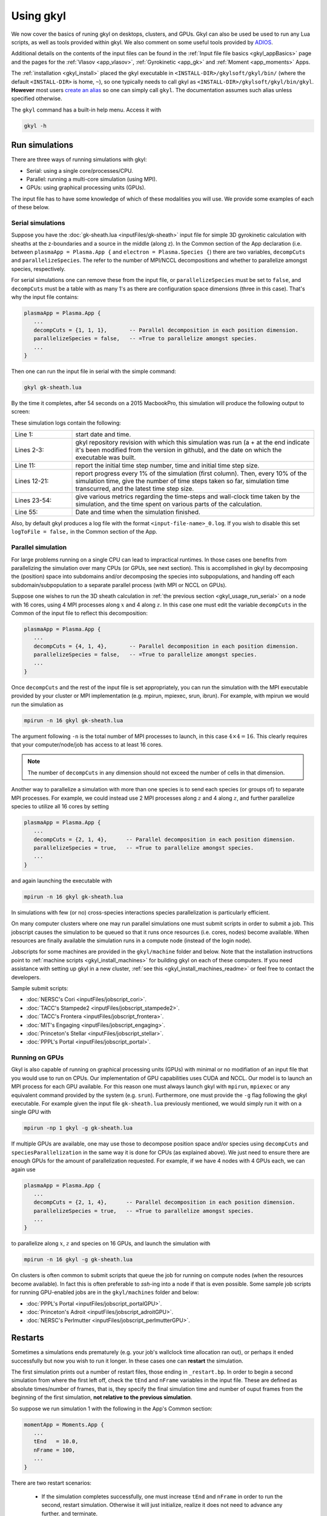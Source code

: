 .. _gkyl_usage:

Using gkyl
++++++++++

..
  contents::

We now cover the basics of runing gkyl on desktops, clusters, and GPUs. Gkyl can also be used
be used to run any Lua scripts, as well as tools provided within gkyl. We also comment
on some useful tools provided by `ADIOS <https://github.com/ornladios/ADIOS>`_.

Additional details on the contents of the input files can be found in the
:ref:`Input file file basics <gkyl_appBasics>` page and the pages for the
:ref:`Vlasov <app_vlasov>`, :ref:`Gyrokinetic <app_gk>` and :ref:`Moment <app_moments>` Apps.

The :ref:`installation <gkyl_install>` placed the gkyl executable in
``<INSTALL-DIR>/gkylsoft/gkyl/bin/`` (where the default ``<INSTALL-DIR>`` is home, ``~``),
so one typically needs to call gkyl as ``<INSTALL-DIR>/gkylsoft/gkyl/bin/gkyl``. **However**
most users `create an alias <https://linuxize.com/post/how-to-create-bash-aliases/>`_ so one
can simply call ``gkyl``. The documentation assumes such alias unless specified otherwise.

The ``gkyl`` command has a built-in help menu. Access it with

.. code-block:: bash

  gkyl -h

.. _gkyl_usage_run:

Run simulations
---------------

There are three ways of running simulations with gkyl:

- Serial: using a single core/processes/CPU.
- Parallel: running a multi-core simulation (using MPI).
- GPUs: using graphical processing units (GPUs).

The input file has to have some knowledge of which of these
modalities you will use. We provide some examples of each of these below.

.. _gkyl_usage_run_serial:

Serial simulations
^^^^^^^^^^^^^^^^^^

Suppose you have the :doc:`gk-sheath.lua <inputFiles/gk-sheath>` input file for simple 3D
gyrokinetic calculation with sheaths at the z-boundaries and a source in the middle (along z).
In the Common section of the App declaration (i.e. between ``plasmaApp = Plasma.App {`` and
``electron = Plasma.Species {``) there are two variables, ``decompCuts`` and ``parallelizeSpecies``.
The refer to the number of MPI/NCCL decompositions and whether to parallelize amongst
species, respectively.

For serial simulations one can remove these from the input file, or ``parallelizeSpecies``
must be set to ``false``, and ``decompCuts`` must be a table with as many 1's as
there are configuration space dimensions (three in this case). That's why the input
file contains:

.. code:: Lua

  plasmaApp = Plasma.App {
     ...
     decompCuts = {1, 1, 1},       -- Parallel decomposition in each position dimension.
     parallelizeSpecies = false,   -- =True to parallelize amongst species.
     ...
  }

Then one can run the input file in serial with the simple command:

.. code:: bash

  gkyl gk-sheath.lua

By the time it completes, after 54 seconds on a 2015 MacbookPro, this simulation will
produce the following output to screen:

.. code-block:: bash
  :linenos:

  Wed Nov 22 2023 06:21:32.000000000
  Gkyl built with ba9804d818a0+
  Gkyl built on Nov 22 2023 05:53:12
  Initializing Gyrokinetic simulation ...
  ...Initializing the geometry...
  ...Finished initializing the geometry
  Initialization completed in 0.682254 sec
  
  Starting main loop of Gyrokinetic simulation ...
  
   Step 0 at time 0. Time step 3.85131e-09. Completed 0%
  0123456789 Step    181 at time  1.0034559e-06.  Time step  5.772559e-09.  Completed 10%
  0123456789 Step    354 at time  2.0008187e-06.  Time step  5.786316e-09.  Completed 20%
  0123456789 Step    526 at time  3.0054393e-06.  Time step  5.887145e-09.  Completed 30%
  0123456789 Step    694 at time  4.0039870e-06.  Time step  5.969119e-09.  Completed 40%
  0123456789 Step    863 at time  5.0043606e-06.  Time step  5.878178e-09.  Completed 50%
  0123456789 Step   1034 at time  6.0043831e-06.  Time step  5.826699e-09.  Completed 60%
  0123456789 Step   1206 at time  7.0044600e-06.  Time step  5.808335e-09.  Completed 70%
  0123456789 Step   1378 at time  8.0036796e-06.  Time step  5.814198e-09.  Completed 80%
  0123456789 Step   1550 at time  9.0054347e-06.  Time step  5.836166e-09.  Completed 90%
  0123456789 Step   1720 at time  1.0000000e-05.  Time step  5.867871e-09.  Completed 100%
  0
  
  Total number of time-steps 1721
     Number of forward-Euler calls 5160
     Number of RK stage-2 failures 0
     Number of RK stage-3 failures 0
  
  Initialization took                            0.68225 s   ( 0.000000 s/step)   ( 0.313%)
  Time loop took                               217.07308 s   ( 0.126132 s/step)   (99.687%)
    - dydt took                                189.46968 s   ( 0.110093 s/step)   (87.010%)
      * moments:                                 5.94806 s   ( 0.003456 s/step)   ( 2.732%)
      * cross moments:                           0.03912 s   ( 0.000023 s/step)   ( 0.018%)
      * field solver:                            0.63576 s   ( 0.000369 s/step)   ( 0.292%)
      * external field solver:                   0.00000 s   ( 0.000000 s/step)   ( 0.000%)
      * species advance:                       182.63234 s   ( 0.106120 s/step)   (83.870%)
        > collisionless:                        65.12254 s   ( 0.037840 s/step)   (29.906%)
        > collisions:                           17.88435 s   ( 0.010392 s/step)   ( 8.213%)
        > boundary flux:                        91.90787 s   ( 0.053404 s/step)   (42.207%)
        > sources:                               4.30072 s   ( 0.002499 s/step)   ( 1.975%)
        > [Unaccounted]                          3.41686 s   ( 0.001985 s/step)   ( 1.871%)
      * species advanceCross:                    0.04427 s   ( 0.000026 s/step)   ( 0.020%)
      * [Unaccounted]                            0.17012 s   ( 0.000099 s/step)   ( 0.090%)
    - forward Euler took                        10.72175 s   ( 0.006230 s/step)   ( 4.924%)
      * dt calc took                             0.33906 s   ( 0.000197 s/step)   ( 0.156%)
      * combine took                             7.84348 s   ( 0.004558 s/step)   ( 3.602%)
      * BCs took                                 2.51847 s   ( 0.001463 s/step)   ( 1.157%)
      * [Unaccounted]                            0.02074 s   ( 0.000012 s/step)   ( 0.193%)
    - copy took                                  1.26362 s   ( 0.000734 s/step)   ( 0.580%)
    - combine took                               6.46956 s   ( 0.003759 s/step)   ( 2.971%)
    - diagnostic write took                      8.22999 s   ( 0.004782 s/step)   ( 3.779%)
    - restart write took                         0.78727 s   ( 0.000457 s/step)   ( 0.362%)
    - [Unaccounted]                              0.13121 s   ( 0.000076 s/step)   ( 0.060%)
  Whole simulation took                        217.75546 s   ( 0.126528 s/step)   (100.000%)
  [Unaccounted]                                  0.00012 s   ( 0.000000 s/step)   ( 0.000%)
  
  Wed Nov 22 2023 06:25:10.000000000

These simulation logs contain the following:

.. list-table::
  :widths: 20 80

  * - Line 1:
    - start date and time.
  * - Lines 2-3:
    - gkyl repository revision with which this simulation was run (a + at the
      end indicate it's been modified from the version in github), and
      the date on which the executable was built.
  * - Line 11:
    - report the initial time step number, time and initial time step size.
  * - Lines 12-21:
    - report progress every 1% of the simulation (first column).
      Then, every 10% of the simulation time, give the number of time steps taken so far,
      simulation time transcurred, and the latest time step size.
  * - Lines 23-54:
    - give various metrics regarding the time-steps and wall-clock time taken
      by the simulation, and the time spent on various parts of the calculation.
  * - Line 55:
    - Date and time when the simulation finished.

Also, by default gkyl produces a log file with the format ``<input-file-name>_0.log``.
If you wish to disable this set ``logToFile = false,`` in the Common section of the App.

.. _gkyl_usage_run_parallel:

Parallel simulation
^^^^^^^^^^^^^^^^^^^

For large problems running on a single CPU can lead to impractical runtimes. In those
cases one benefits from parallelizing the simulation over many CPUs (or GPUs, see next
section). This is accomplished in gkyl by decomposing the (position) space into subdomains
and/or decomposing the species into subpopulations, and handing off each
subdomain/subpopulation to a separate parallel process (with MPI or NCCL on GPUs).

Suppose one wishes to run the 3D sheath calculation in
:ref:`the previous section <gkyl_usage_run_serial>` on a node with 16 cores,
using 4 MPI processes along :math:`x` and 4 along :math:`z`. In this case one must edit the
variable ``decompCuts`` in the Common of the input file to reflect this decomposition:

.. code:: Lua

  plasmaApp = Plasma.App {
     ...
     decompCuts = {4, 1, 4},       -- Parallel decomposition in each position dimension.
     parallelizeSpecies = false,   -- =True to parallelize amongst species.
     ...
  }

Once ``decompCuts`` and the rest of the input file is set appropriately, you can run
the simulation with the MPI executable provided by your cluster or MPI implementation
(e.g. mpirun, mpiexec, srun, ibrun). For example, with mpirun we would run the simulation as

.. code:: bash

  mpirun -n 16 gkyl gk-sheath.lua

The argument following ``-n`` is the total number of MPI processes to launch, in this case
:math:`4\times4=16`. This clearly requires that your computer/node/job has access to
at least 16 cores.

.. note::

   The number of ``decompCuts`` in any dimension should not exceed the number of cells in that dimension.

Another way to parallelize a simulation with more than one species is to send each
species (or groups of) to separate MPI processes. For example, we could instead use 2
MPI processes along :math:`z` and 4 along :math:`z`, and further parallelize species
to utilize all 16 cores by setting

.. code:: Lua

  plasmaApp = Plasma.App {
     ...
     decompCuts = {2, 1, 4},      -- Parallel decomposition in each position dimension.
     parallelizeSpecies = true,   -- =True to parallelize amongst species.
     ...
  }

and again launching the executable with

.. code:: bash

  mpirun -n 16 gkyl gk-sheath.lua

In simulations with few (or no) cross-species interactions species parallelization is
particularly efficient.

On many computer clusters where one may run parallel simulations one must submit
scripts in order to submit a job. This jobscript causes the simulation to be queued
so that it runs once resources (i.e. cores, nodes) become available. When resources are
finally available the simulation runs in a compute node (instead of the login node).

Jobscripts for some machines are provided in the ``gkyl/machine`` folder and below. Note
that the installation instructions point to :ref:`machine scripts <gkyl_install_machines>`
for building gkyl on each of these computers. If you need assistance with setting up gkyl
in a new cluster, :ref:`see this <gkyl_install_machines_readme>` or feel free to contact
the developers.

Sample submit scripts:

- :doc:`NERSC's Cori <inputFiles/jobscript_cori>`.
- :doc:`TACC's Stampede2 <inputFiles/jobscript_stampede2>`.
- :doc:`TACC's Frontera <inputFiles/jobscript_frontera>`.
- :doc:`MIT's Engaging <inputFiles/jobscript_engaging>`.
- :doc:`Princeton's Stellar <inputFiles/jobscript_stellar>`.
- :doc:`PPPL's Portal <inputFiles/jobscript_portal>`.

.. _gkyl_usage_run_gpu:

Running on GPUs
^^^^^^^^^^^^^^^

Gkyl is also capable of running on graphical processing units (GPUs) with minimal or no
modifiation of an input file that you would use to run on CPUs. Our implementation of GPU
capabilities uses CUDA and NCCL. Our model is to launch an MPI process for each GPU available.
For this reason one must always launch gkyl with ``mpirun``, ``mpiexec`` or any equivalent
command provided by the system (e.g. ``srun``). Furthermore, one must provide the ``-g`` flag
following the gkyl executable. For example given the input file ``gk-sheath.lua`` previously
mentioned, we would simply run it with on a single GPU with

.. code:: bash

  mpirun -np 1 gkyl -g gk-sheath.lua

If multiple GPUs are available, one may use those to decompose position space and/or
species using ``decompCuts`` and ``speciesParallelization`` in the same way it is done for
CPUs (as explained above). We just need to ensure there are enough GPUs for the amount of
parallelization requested. For example, if we have 4 nodes with 4 GPUs each, we can again
use

.. code:: Lua

  plasmaApp = Plasma.App {
     ...
     decompCuts = {2, 1, 4},      -- Parallel decomposition in each position dimension.
     parallelizeSpecies = true,   -- =True to parallelize amongst species.
     ...
  }

to parallelize along :math:`x`, :math:`z` and species on 16 GPUs, and launch the simulation
with

.. code:: bash

  mpirun -n 16 gkyl -g gk-sheath.lua

.. warning::
  :title: (multi)GPU runs on clusters
  :collapsible:

  Clusters often have specific instructions for running GPU and multi-GPU jobs. Please
  refer to your cluster's documentation/admins to determine the correct/best way to run
  such simulations on that system.

On clusters is often common to submit scripts that queue the job for running on compute
nodes (when the resources become available). In fact this is often preferable to `ssh`-ing
into a node if that is even possible. Some sample job scripts for running GPU-enabled jobs
are in the ``gkyl/machines`` folder and below:

- :doc:`PPPL's Portal <inputFiles/jobscript_portalGPU>`.
- :doc:`Princeton's Adroit <inputFiles/jobscript_adroitGPU>`.
- :doc:`NERSC's Perlmutter <inputFiles/jobscript_perlmutterGPU>`.

Restarts
--------

Sometimes a simulations ends prematurely (e.g. your job's wallclock time allocation ran out),
or perhaps it ended successfully but now you wish to run it longer. In these cases one can
**restart** the simulation.

The first simulation prints out a number of restart files, those ending in ``_restart.bp``. In
order to begin a second simulation from where the first left off, check the ``tEnd`` and ``nFrame``
variables in the input file. These are defined as absolute times/number of frames, that is, they
specify the final simulation time and number of ouput frames from the beginning of the first
simulation, **not relative to the previous simulation**.

So suppose we run simulation 1 with the following in the App's Common section:

.. code-block:: Lua

  momentApp = Moments.App {
     ...
     tEnd   = 10.0,
     nFrame = 100,
     ...
  }

There are two restart scenarios:

 - If the simulation completes successfully, one must increase ``tEnd`` and ``nFrame`` in order to
   run the second, restart simulation. Otherwise it will just initialize, realize it does not need
   to advance any further, and terminate.
 - The first simulation ended prematurely, so ``tEnd=10.0`` was not reached. One
   can restart the simulation with the same ``tEnd`` and ``nFrame`` and it will simply try to get
   there this second time. Or one can increase ``tEnd`` and ``nFrame`` so the second simulation
   goes farther than the first one intended to.

Once you've made the appropriate edits to the input file the second, restart simulation
is run by simply appending the word `restart` after the input file, like

.. code:: bash

  gkyl inputFile.lua restart

This second, restart simulation will use the ``_restart.bp`` files of the first simulation to
construct an initial condition. **Note** that it will look for the restart files in the same
directory in which the restart simulation is being run, so typically we run restarts in the same
directory as the first simulation.

Using the ``fromFile`` option
-----------------------------

The ``fromFile`` option can be used to read data from a file on initialization. This can be used
for initial conditions, sources, and geometry data. The file to be read must have the same prefix
as the input file but can otherwise be named as desired, including the extension (it might be useful
to use a different extension, such as ``.read``, to avoid accidentally deleting needed files if one
does ``rm *.bp``).

Handy perks
-----------

Run Lua with gkyl
^^^^^^^^^^^^^^^^^

One can use `gkyl` to run (almost?) any Lua code. Say for example I find code in the
interverse which promises to compute the factors of "Life, the Universe, and Everything"
(who wouldn't want that?). We can take such code, put it in an input file named
:doc:`factors.lua <inputFiles/factors>` and run it with

.. code:: bash

  gkyl factors.lua

Try it! It's free!


.. _gkyl_toolsIntro:

gkyl Tools
^^^^^^^^^^


A number of additional tools that users and developers may find useful as part
of their (Gkeyll) workflow are shipped as :ref:`gkyl Tools <gkyl_tools>`. One such tool,
for example, allows us to compare BP (ADIOS) files.

Suppose you ran the `plasma beach <http://ammar-hakim.org/sj/je/je8/je8-plasmabeach.html>`_
simulation with the Moment App, using the :doc:`momBeach.lua <inputFiles/momBeach>` input file
which contains a variable

.. code:: Lua

  local J0 = 1.0e-12   -- Amps/m^3.

in the collisionless electromagnetic source. Let's assume you were scanning this variable, so
you may choose to create another input file :doc:`momBeachS.lua <inputFiles/momBeachS>` which
increases ``J0`` to

.. code:: Lua

  local J0 = 1.0e-10   -- Amps/m^3.

If after running `momBeachS` you are not sure if the results changed at all, you can use the
``comparefiles`` tool. For example, compare the electromagnetic fields produced at the end of
both simulations with the following command:

.. code:: bash

  gkyl comparefiles -a momBeach_field_100.bp -b momBeachS_field_100.bp

In this particular example the tool would then print the following to screen:

.. code:: bash

  Checking attr numCells in momBeach_field_100.bp momBeach_field_100s.bp ...
  ... comparing numCells
  Checking attr lowerBounds in momBeach_field_100.bp momBeach_field_100s.bp ...
  ... comparing lowerBounds
  Checking attr upperBounds in momBeach_field_100.bp momBeach_field_100s.bp ...
  ... comparing upperBounds
  Checking attr basisType in momBeach_field_100.bp momBeach_field_100s.bp ...
  ... comparing basisType
  Checking attr polyOrder in momBeach_field_100.bp momBeach_field_100s.bp ...
  ... comparing polyOrder
  Files are different!

So we know that increasing ``J0`` by a factor of a 100 did change the simulation.

Additional documentation of these tools is found in the :ref:`gkyl Tools reference <gkyl_tools>`.


ADIOS tools
^^^^^^^^^^^

ADIOS has two handy tools that one may use to explore data files produced by a gkyl
simulation. These are ``bpls`` and ``bpdump``. We give a brief example of each here, and
expanded descriptions of their capabilities can be found in the
:download:`ADIOS documentation <figures/ADIOS-UsersManual-1.13.1.pdf>`, or using the
``bpls -h`` and ``bpdump -h`` commands.

Note that these tools are complimentary to postgkyl's :ref:`info <pg_cmd_info>` command.

bpls
~~~~

``bpls`` provides a simple view of the structure and contents of a ``.bp`` file. For example,
in :ref:`the previous section <gkyl_toolsIntro>` we discussed a 5-moment calculation of the
`plasma beach <http://ammar-hakim.org/sj/je/je8/je8-plasmabeach.html>`_ problem. Such simulation
produced the file ``momBeach_field_1.bp``. We can explore this file with

.. code:: bash

  bpls momBeach_field_1.bp

which outputs

.. code:: bash

  double   time           scalar
  integer  frame          scalar
  double   CartGridField  {400, 8}

It tells us that this file contains three variables, the simulation ``time`` at which this snapshot
was produced, the ``frame`` number, and a Cartesian grid field (CartGridField) for 400 cells which
contains 8 electromagnetic components (3 for electric field, 3 for magnetic field, and the other 2
are used in gkyl's algorithms). One may dump one of these variables with the additional ``-d`` flag.
So if we wish to know the simulation time of this frame, we would use

.. code:: bash

  bpls momBeach_field_1.bp time -d

and see it output

.. code:: bash

   double   time           scalar
   5.1e-11

Note that for large variables (e.g. CartGridField) dumping can overwhelm the terminal/screen. One
can also slice the dataset and only dump part of it, see ``bpls -h``.

There are also a number of `attributes` (smaller pieces of time-constant data), which one can see with
the ``-a`` flag:

.. code:: bash

  ws:dir jill$ bpls momBeach_field_1.bp -a
    double   time           scalar
    integer  frame          scalar
    double   CartGridField  {400, 8}
    string   changeset      attr
    string   builddate      attr
    string   type           attr
    string   grid           attr
    integer  numCells       attr
    double   lowerBounds    attr
    double   upperBounds    attr
    string   basisType      attr
    integer  polyOrder      attr
    string   inputfile      attr

and you can peek the value of an attribute with ``bpls <filename> -a <attribute-name> -d``.

bpdump
~~~~~~

The ``-d`` flag in the previous dumps the values of a variable onto the screen. There's a separate
command to do just that called ``bpdump``. You can dump a specific variable with

.. code:: bash

  bpdump -d <variable-name> <filename>

